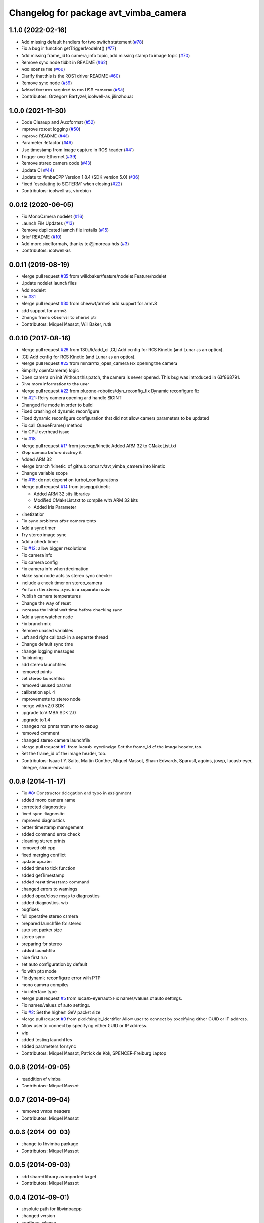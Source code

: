 ^^^^^^^^^^^^^^^^^^^^^^^^^^^^^^^^^^^^^^
Changelog for package avt_vimba_camera
^^^^^^^^^^^^^^^^^^^^^^^^^^^^^^^^^^^^^^

1.1.0 (2022-02-16)
------------------
* Add missing default handlers for two switch statement (`#78 <https://github.com/astuff/avt_vimba_camera/issues/78>`_)
* Fix a bug in function getTriggerModeInt() (`#77 <https://github.com/astuff/avt_vimba_camera/issues/77>`_)
* Add missing frame_id to camera_info topic, add missing stamp to image topic (`#70 <https://github.com/astuff/avt_vimba_camera/issues/70>`_)
* Remove sync node tidbit in README (`#62 <https://github.com/astuff/avt_vimba_camera/issues/62>`_)
* Add license file (`#66 <https://github.com/astuff/avt_vimba_camera/issues/66>`_)
* Clarify that this is the ROS1 driver README (`#60 <https://github.com/astuff/avt_vimba_camera/issues/60>`_)
* Remove sync node (`#59 <https://github.com/astuff/avt_vimba_camera/issues/59>`_)
* Added features required to run USB cameras (`#54 <https://github.com/astuff/avt_vimba_camera/issues/54>`_)
* Contributors: Grzegorz Bartyzel, icolwell-as, jilinzhouas

1.0.0 (2021-11-30)
------------------
* Code Cleanup and Autoformat (`#52 <https://github.com/astuff/avt_vimba_camera/issues/52>`_)
* Improve rosout logging (`#50 <https://github.com/astuff/avt_vimba_camera/issues/50>`_)
* Improve README (`#48 <https://github.com/astuff/avt_vimba_camera/issues/48>`_)
* Parameter Refactor (`#46 <https://github.com/astuff/avt_vimba_camera/issues/46>`_)
* Use timestamp from image capture in ROS header (`#41 <https://github.com/astuff/avt_vimba_camera/issues/41>`_)
* Trigger over Ethernet (`#39 <https://github.com/astuff/avt_vimba_camera/issues/39>`_)
* Remove stereo camera code (`#43 <https://github.com/astuff/avt_vimba_camera/issues/43>`_)
* Update CI (`#44 <https://github.com/astuff/avt_vimba_camera/issues/44>`_)
* Update to VimbaCPP Version 1.8.4 (SDK version 5.0) (`#36 <https://github.com/astuff/avt_vimba_camera/issues/36>`_)
* Fixed 'escalating to SIGTERM' when closing (`#22 <https://github.com/astuff/avt_vimba_camera/issues/22>`_)
* Contributors: icolwell-as, vbrebion

0.0.12 (2020-06-05)
-------------------
* Fix MonoCamera nodelet (`#16 <https://github.com/astuff/avt_vimba_camera/issues/16>`_)
* Launch File Updates (`#13 <https://github.com/astuff/avt_vimba_camera/issues/13>`_)
* Remove duplicated launch file installs (`#15 <https://github.com/astuff/avt_vimba_camera/issues/15>`_)
* Brief README (`#10 <https://github.com/astuff/avt_vimba_camera/issues/10>`_)
* Add more pixelformats, thanks to @jmoreau-hds (`#3 <https://github.com/astuff/avt_vimba_camera/issues/3>`_)
* Contributors: icolwell-as

0.0.11 (2019-08-19)
-------------------
* Merge pull request `#35 <https://github.com/astuff/avt_vimba_camera/issues/35>`_ from willcbaker/feature/nodelet
  Feature/nodelet
* Update nodelet launch files
* Add nodelet
* Fix `#31 <https://github.com/astuff/avt_vimba_camera/issues/31>`_
* Merge pull request `#30 <https://github.com/astuff/avt_vimba_camera/issues/30>`_ from chewwt/armv8
  add support for armv8
* add support for armv8
* Change frame observer to shared ptr
* Contributors: Miquel Massot, Will Baker, ruth

0.0.10 (2017-08-16)
-------------------
* Merge pull request `#26 <https://github.com/srv/avt_vimba_camera/issues/26>`_ from 130s/k/add_ci
  [CI] Add config for ROS Kinetic (and Lunar as an option).
* [CI] Add config for ROS Kinetic (and Lunar as an option).
* Merge pull request `#25 <https://github.com/srv/avt_vimba_camera/issues/25>`_ from mintar/fix_open_camera
  Fix opening the camera
* Simplify openCamera() logic
* Open camera on init
  Without this patch, the camera is never opened. This bug was introduced in 63f868791.
* Give more information to the user
* Merge pull request `#22 <https://github.com/srv/avt_vimba_camera/issues/22>`_ from plusone-robotics/dyn_reconfig_fix
  Dynamic reconfigure fix
* Fix `#21 <https://github.com/srv/avt_vimba_camera/issues/21>`_: Retry camera opening and handle SIGINT
* Changed file mode in order to build
* Fixed crashing of dynamic reconfigure
* Fixed dynamic reconfigure configuration that did not allow camera parameters to be updated
* Fix call QueueFrame() method
* Fix CPU overhead issue
* Fix `#18 <https://github.com/srv/avt_vimba_camera/issues/18>`_
* Merge pull request `#17 <https://github.com/srv/avt_vimba_camera/issues/17>`_ from josepqp/kinetic
  Added ARM 32 to CMakeList.txt
* Stop camera before destroy it
* Added ARM 32
* Merge branch 'kinetic' of github.com:srv/avt_vimba_camera into kinetic
* Change variable scope
* Fix `#15 <https://github.com/srv/avt_vimba_camera/issues/15>`_: do not depend on turbot_configurations
* Merge pull request `#14 <https://github.com/srv/avt_vimba_camera/issues/14>`_ from josepqp/kinetic

  * Added ARM 32 bits libraries
  * Modified CMakeList.txt to compile with ARM 32 bits
  * Added Iris Parameter

* kinetization
* Fix sync problems after camera tests
* Add a sync timer
* Try stereo image sync
* Add a check timer
* Fix `#12 <https://github.com/srv/avt_vimba_camera/issues/12>`_: allow bigger resolutions
* Fix camera info
* Fix camera config
* Fix camera info when decimation
* Make sync node acts as stereo sync checker
* Include a check timer on stereo_camera
* Perform the stereo_sync in a separate node
* Publish camera temperatures
* Change the way of reset
* Increase the initial wait time before checking sync
* Add a sync watcher node
* Fix branch mix
* Remove unused variables
* Left and right callback in a separate thread
* Change default sync time
* change logging messages
* fix binning
* add stereo launchfiles
* removed prints
* set stereo launchfiles
* removed unused params
* calibration epi. 4
* improvements to stereo node
* merge with v2.0 SDK
* upgrade to VIMBA SDK 2.0
* upgrade to 1.4
* changed ros prints from info to debug
* removed comment
* changed stereo camera launchfile
* Merge pull request `#11 <https://github.com/srv/avt_vimba_camera/issues/11>`_ from lucasb-eyer/indigo
  Set the frame_id of the image header, too.
* Set the frame_id of the image header, too.
* Contributors: Isaac I.Y. Saito, Martin Günther, Miquel Massot, Shaun Edwards, SparusII, agoins, josep, lucasb-eyer, plnegre, shaun-edwards

0.0.9 (2014-11-17)
------------------
* Fix `#8 <https://github.com/srv/avt_vimba_camera/issues/8>`_: Constructor delegation and typo in assignment
* added mono camera name
* corrected diagnostics
* fixed sync diagnostic
* improved diagnostics
* better timestamp management
* added command error check
* cleaning stereo prints
* removed old cpp
* fixed merging conflict
* update updater
* added time to tick function
* added getTimestamp
* added reset timestamp command
* changed errors to warnings
* added open/close msgs to diagnostics
* added diagnostics. wip
* bugfixes
* full operative stereo camera
* prepared launchfile for stereo
* auto set packet size
* stereo sync
* preparing for stereo
* added launchfile
* hide first run
* set auto configuration by default
* fix with ptp mode
* Fix dynamic reconfigure error with PTP
* mono camera compiles
* Fix interface type
* Merge pull request `#5 <https://github.com/srv/avt_vimba_camera/issues/5>`_ from lucasb-eyer/auto
  Fix names/values of auto settings.
* Fix names/values of auto settings.
* Fix `#2 <https://github.com/srv/avt_vimba_camera/issues/2>`_: Set the highest GeV packet size
* Merge pull request `#3 <https://github.com/srv/avt_vimba_camera/issues/3>`_ from pkok/single_identifier
  Allow user to connect by specifying either GUID or IP address.
* Allow user to connect by specifying either GUID or IP address.
* wip
* added testing launchfiles
* added parameters for sync
* Contributors: Miquel Massot, Patrick de Kok, SPENCER-Freiburg Laptop

0.0.8 (2014-09-05)
------------------
* readdition of vimba
* Contributors: Miquel Massot

0.0.7 (2014-09-04)
------------------
* removed vimba headers
* Contributors: Miquel Massot

0.0.6 (2014-09-03)
------------------
* change to libvimba package
* Contributors: Miquel Massot

0.0.5 (2014-09-03)
------------------
* add shared library as imported target
* Contributors: Miquel Massot

0.0.4 (2014-09-01)
------------------
* absolute path for libvimbacpp
* changed version
* bugfix re-release
* Contributors: Miquel Massot

0.0.2 (2014-03-24)
------------------
* test on polled camera
* formatting
* added packages
* added GPIO params
* added params and launchfile
* added launchfile
* added camera calibration and fixed reconfiguration issues
* first images in ROS
* first tests with Manta G-504C
* added tags to gitignore
* develop in progress
* added gitignore
* changed package name and pushed some devel
* added config file
* prepared and tested Vimba library
* first commit
* Contributors: Miquel Massot
